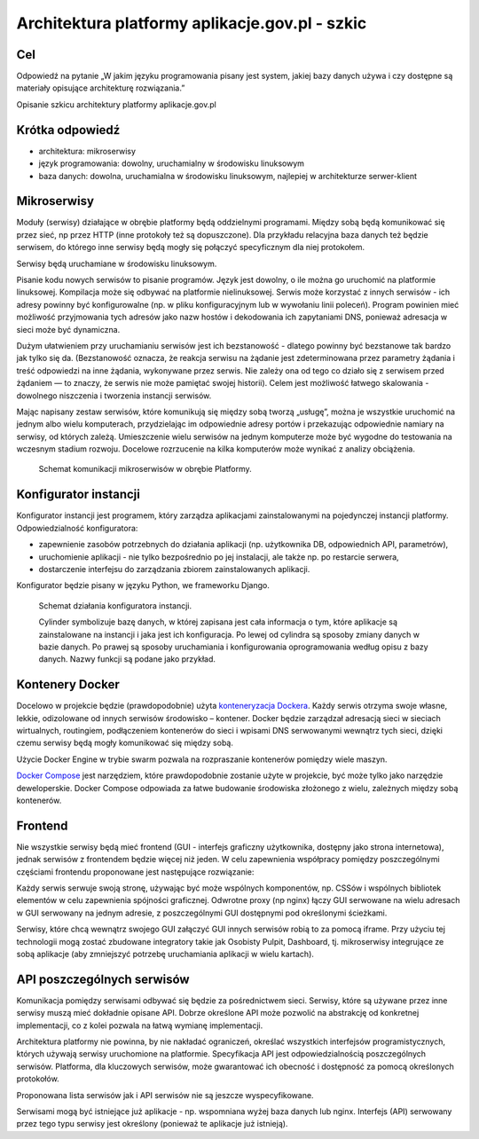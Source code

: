 ﻿Architektura platformy aplikacje.gov.pl - szkic
===============================================

Cel
---

Odpowiedź na pytanie „W jakim języku programowania pisany jest system,
jakiej bazy danych używa i czy dostępne są materiały opisujące
architekturę rozwiązania.”

Opisanie szkicu architektury platformy aplikacje.gov.pl

Krótka odpowiedź
----------------

* architektura: mikroserwisy
* język programowania: dowolny, uruchamialny w środowisku linuksowym
* baza danych: dowolna, uruchamialna w środowisku linuksowym,
  najlepiej w architekturze serwer-klient

Mikroserwisy
------------

Moduły (serwisy) działające w obrębie platformy będą oddzielnymi
programami. Między sobą będą komunikować się przez sieć, np przez HTTP
(inne protokoły też są dopuszczone). Dla przykładu relacyjna baza
danych też będzie serwisem, do którego inne serwisy będą mogły się
połączyć specyficznym dla niej protokołem.

Serwisy będą uruchamiane w środowisku linuksowym.

Pisanie kodu nowych serwisów to pisanie programów. Język jest dowolny,
o ile można go uruchomić na platformie linuksowej. Kompilacja może się
odbywać na platformie nielinuksowej. Serwis może korzystać z innych
serwisów - ich adresy powinny być konfigurowalne (np. w pliku
konfiguracyjnym lub w wywołaniu linii poleceń). Program powinien mieć
możliwość przyjmowania tych adresów jako nazw hostów i dekodowania ich
zapytaniami DNS, ponieważ adresacja w sieci może być dynamiczna.

Dużym ułatwieniem przy uruchamianiu serwisów jest ich bezstanowość -
dlatego powinny być bezstanowe tak bardzo jak tylko się
da. (Bezstanowość oznacza, że reakcja serwisu na żądanie jest
zdeterminowana przez parametry żądania i treść odpowiedzi na inne
żądania, wykonywane przez serwis. Nie zależy ona od tego co działo się
z serwisem przed żądaniem — to znaczy, że serwis nie może pamiętać
swojej historii). Celem jest możliwość łatwego skalowania - dowolnego
niszczenia i tworzenia instancji serwisów.

Mając napisany zestaw serwisów, które komunikują się między sobą
tworzą „usługę”, można je wszystkie uruchomić na jednym albo wielu
komputerach, przydzielając im odpowiednie adresy portów i przekazując
odpowiednie namiary na serwisy, od których zależą. Umieszczenie wielu
serwisów na jednym komputerze może być wygodne do testowania na
wczesnym stadium rozwoju. Docelowe rozrzucenie na kilka komputerów
może wynikać z analizy obciążenia.

.. figure:: images/komunikacja_mikroserwisow.png

   Schemat komunikacji mikroserwisów w obrębie Platformy.

Konfigurator instancji
----------------------

Konfigurator instancji jest programem, który zarządza aplikacjami
zainstalowanymi na pojedynczej instancji platformy. Odpowiedzialność
konfiguratora:

* zapewnienie zasobów potrzebnych do działania aplikacji (np.
  użytkownika DB, odpowiednich API, parametrów),
* uruchomienie aplikacji - nie tylko bezpośrednio po jej instalacji, ale
  także np. po restarcie serwera,
* dostarczenie interfejsu do zarządzania zbiorem zainstalowanych
  aplikacji.

Konfigurator będzie pisany w języku Python, we frameworku Django.

.. figure:: images/dzialanie_konfiguratora_instancji.png

   Schemat działania konfiguratora instancji.

   Cylinder symbolizuje bazę danych, w której zapisana jest cała
   informacja o tym, które aplikacje są zainstalowane na instancji i
   jaka jest ich konfiguracja. Po lewej od cylindra są sposoby
   zmiany danych w bazie danych. Po prawej są sposoby uruchamiania i
   konfigurowania oprogramowania według opisu z bazy danych. Nazwy
   funkcji są podane jako przykład.

Kontenery Docker
----------------

Docelowo w projekcie będzie (prawdopodobnie) użyta `konteneryzacja
Dockera`_. Każdy serwis otrzyma swoje własne, lekkie, odizolowane od
innych serwisów środowisko – kontener. Docker będzie zarządzał
adresacją sieci w sieciach wirtualnych, routingiem, podłączeniem
kontenerów do sieci i wpisami DNS serwowanymi wewnątrz tych sieci,
dzięki czemu serwisy będą mogły komunikować się między sobą.

Użycie Docker Engine w trybie swarm pozwala na rozpraszanie kontenerów
pomiędzy wiele maszyn.

`Docker Compose`_ jest narzędziem, które prawdopodobnie zostanie użyte
w projekcie, być może tylko jako narzędzie deweloperskie. Docker
Compose odpowiada za łatwe budowanie środowiska złożonego z wielu,
zależnych między sobą kontenerów.

.. image:: images/mikroserwisy_i_docker_swarm.png

Frontend
--------

Nie wszystkie serwisy będą mieć frontend (GUI - interfejs graficzny
użytkownika, dostępny jako strona internetowa), jednak serwisów z
frontendem będzie więcej niż jeden. W celu zapewnienia współpracy
pomiędzy poszczególnymi częściami frontendu proponowane jest
następujące rozwiązanie:

Każdy serwis serwuje swoją stronę, używając być może wspólnych
komponentów, np. CSSów i wspólnych bibliotek elementów w celu
zapewnienia spójności graficznej. Odwrotne proxy (np nginx) łączy GUI
serwowane na wielu adresach w GUI serwowany na jednym adresie, z
poszczególnymi GUI dostępnymi pod określonymi ścieżkami.

Serwisy, które chcą wewnątrz swojego GUI załączyć GUI innych serwisów
robią to za pomocą iframe. Przy użyciu tej technologii mogą zostać
zbudowane integratory takie jak Osobisty Pulpit, Dashboard,
tj. mikroserwisy integrujące ze sobą aplikacje (aby zmniejszyć
potrzebę uruchamiania aplikacji w wielu kartach).

API poszczególnych serwisów
---------------------------

Komunikacja pomiędzy serwisami odbywać się będzie za pośrednictwem
sieci. Serwisy, które są używane przez inne serwisy muszą mieć
dokładnie opisane API. Dobrze określone API może pozwolić na
abstrakcję od konkretnej implementacji, co z kolei pozwala na łatwą
wymianę implementacji.

Architektura platformy nie powinna, by nie nakładać ograniczeń,
określać wszystkich interfejsów programistycznych, których używają
serwisy uruchomione na platformie. Specyfikacja API jest
odpowiedzialnością poszczególnych serwisów. Platforma, dla kluczowych
serwisów, może gwarantować ich obecność i dostępność za pomocą
określonych protokołów.

Proponowana lista serwisów jak i API serwisów nie są jeszcze
wyspecyfikowane.

Serwisami mogą być istniejące już aplikacje - np. wspomniana wyżej
baza danych lub nginx. Interfejs (API) serwowany przez tego typu
serwisy jest określony (ponieważ te aplikacje już istnieją).

.. _konteneryzacja Dockera:
   https://www.docker.com/products/docker-engine
.. _Docker Compose: https://docs.docker.com/compose/overview/
